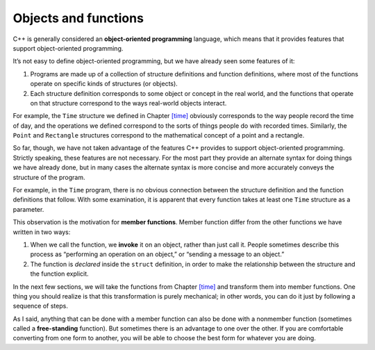 Objects and functions
=====================

.. index::
   single: object-oriented programming

C++ is generally considered an **object-oriented programming** language,
which means that it provides features that support object-oriented
programming.

It’s not easy to define object-oriented programming, but we have already
seen some features of it:

#. Programs are made up of a collection of structure definitions and
   function definitions, where most of the functions operate on specific
   kinds of structures (or objects).

#. Each structure definition corresponds to some object or concept in
   the real world, and the functions that operate on that structure
   correspond to the ways real-world objects interact.

For example, the ``Time`` structure we defined in
Chapter `[time] <#time>`__ obviously corresponds to the way people
record the time of day, and the operations we defined correspond to the
sorts of things people do with recorded times. Similarly, the ``Point``
and ``Rectangle`` structures correspond to the mathematical concept of a
point and a rectangle.

So far, though, we have not taken advantage of the features C++ provides
to support object-oriented programming. Strictly speaking, these
features are not necessary. For the most part they provide an alternate
syntax for doing things we have already done, but in many cases the
alternate syntax is more concise and more accurately conveys the
structure of the program.

For example, in the ``Time`` program, there is no obvious connection
between the structure definition and the function definitions that
follow. With some examination, it is apparent that every function takes
at least one ``Time`` structure as a parameter.

.. index::
   single: member function

This observation is the motivation for **member functions**. Member
function differ from the other functions we have written in two ways:

.. index::
   single: invoke

#. When we call the function, we **invoke** it on an object, rather than
   just call it. People sometimes describe this process as “performing
   an operation on an object,” or “sending a message to an object.”

#. The function is *declared* inside the ``struct`` definition, in order
   to make the relationship between the structure and the function
   explicit.

In the next few sections, we will take the functions from
Chapter `[time] <#time>`__ and transform them into member functions. One
thing you should realize is that this transformation is purely
mechanical; in other words, you can do it just by following a sequence
of steps.

.. index::
   single: free-standing function

As I said, anything that can be done with a member function can also be
done with a nonmember function (sometimes called a **free-standing**
function). But sometimes there is an advantage to one over the other. If
you are comfortable converting from one form to another, you will be
able to choose the best form for whatever you are doing.


.. mchoice:: objects_and_functions_1
   :answer_a: object-oriented programming
   :answer_b: data-oriented programming
   :answer_c: structured programming
   :answer_d: structural programming
   :correct: a
   :feedback_a: Correct!
   :feedback_b: Incorrect! Data-oriented programming focuses on how data is touched and processed.
   :feedback_c: Incorrect! Structured programming makes use of structured control flow using block structures (if/else, for/while).
   :feedback_d: Incorrect! This is not one of the types of programming.

   What is do we call programming that makes use of data structures and functions that interact with them?

.. mchoice:: objects_and_functions_2
   :answer_a: all
   :answer_b: some
   :answer_c: none
   :correct: a
   :feedback_a: Correct! But sometimes there is an advantage to using one over the other!
   :feedback_b: Incorrect! The answer might surprise you!
   :feedback_c: Incorrect! Quite the opposite, actually!
   
   Free-standing functions can perform __________ of the operation(s) that a member function can.

.. mchoice:: objects_and_functions_3
   :answer_a: before the structure definition
   :answer_b: inside of the structure definition
   :answer_c: after the structure definition
   :answer_d: anywhere in the program
   :correct: b
   :feedback_a: Incorrect! You're very close!
   :feedback_b: Correct!
   :feedback_c: Incorrect! You're very close!
   :feedback_d: Incorrect! The purpose of a member function is to establish a relationship between the structure and the function.

   Member functions are declared __________.
